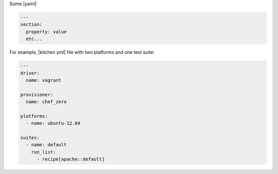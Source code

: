 .. The contents of this file are included in multiple slide decks.
.. This file should not be changed in a way that hinders its ability to appear in multiple slide decks.

Some |yaml|:

.. code-block:: yaml

   ---
   section:
     property: value
     etc...

For example, |kitchen yml| file with two platforms and one test suite:

.. code-block:: yaml

   ---
   driver:
     name: vagrant
   
   provisioner:
     name: chef_zero
   
   platforms:
     - name: ubuntu-12.04
   
   suites:
     - name: default
       run_list:
         - recipe[apache::default]
